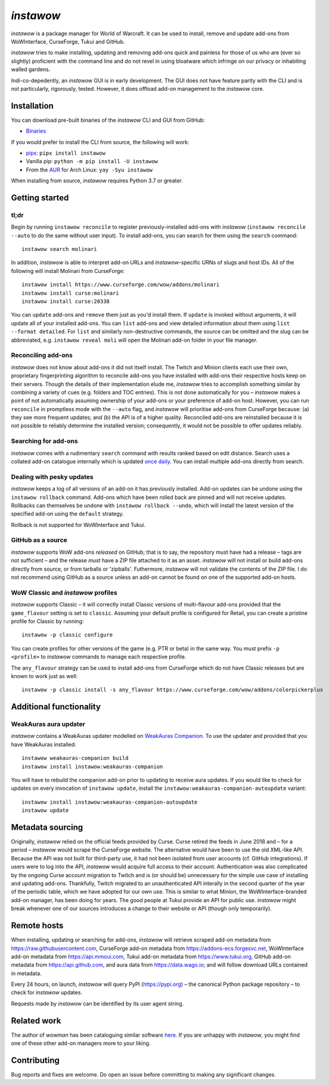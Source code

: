 *instawow*
==========

.. image:: https://img.shields.io/matrix/wow-addon-management:matrix.org
   :target: https://matrix.to/#/#wow-addon-management:matrix.org?via=matrix.org
   :alt: Matrix

*instawow* is a package manager for World of Warcraft.
It can be used to install, remove and update add-ons from
WoWInterface, CurseForge, Tukui and GitHub.

*instawow* tries to make installing, updating and removing
add-ons quick and painless for those of us who are
(ever so slightly) proficient with the command line
and do not revel in using bloatware which infringe on our privacy
or inhabiting walled gardens.

Indi-co-depedently, an *instawow* GUI is in early development.
The GUI does not have feature parity with the CLI and is not particularly,
rigorously, tested.  However, it does offload add-on management to
the *instawow* core.

.. figure:: https://asciinema.org/a/8m36ncAoyTmig4MXfQM8YjE6a.svg
   :alt: Asciicast demonstrating the operation of instawow
   :target: https://asciinema.org/a/8m36ncAoyTmig4MXfQM8YjE6a?autoplay=1
   :width: 640

.. figure:: https://raw.githubusercontent.com/layday/instawow/feature-oh-my-gui/gui/screenshots/v0.2.0_640px.png
   :target: https://github.com/layday/instawow/releases/latest
   :alt: The instawow GUI's main window

Installation
------------

You can download pre-built binaries of the *instawow* CLI and GUI from GitHub:

- `Binaries <https://github.com/layday/instawow/releases/latest>`__

If you would prefer to install the CLI from source, the following will work:

- `pipx <https://github.com/pipxproject/pipx>`__:
  ``pipx install instawow``
- Vanilla pip:
  ``python -m pip install -U instawow``
- From the `AUR <https://aur.archlinux.org/packages/instawow/>`__
  for Arch Linux:
  ``yay -Syu instawow``

When installing from source, *instawow* requires Python 3.7 or greater.

Getting started
---------------

tl;dr
~~~~~

Begin by running ``instawow reconcile``
to register previously-installed add-ons with *instawow*
(``instawow reconcile --auto`` to do the same without user input).
To install add-ons, you can search for them using the ``search`` command::

    instawow search molinari

In addition, *instawow* is able to interpret add-on URLs and *instawow*-specific
URNs of slugs and host IDs.
All of the following will install Molinari from CurseForge::

    instawow install https://www.curseforge.com/wow/addons/molinari
    instawow install curse:molinari
    instawow install curse:20338

You can ``update`` add-ons and ``remove`` them just as you'd install them.
If ``update`` is invoked without arguments, it will update all of your
installed add-ons.  You can ``list`` add-ons and view detailed information about
them using ``list --format detailed``.
For ``list`` and similarly non-destructive commands, the source can be omitted
and the slug can be abbreviated, e.g. ``instawow reveal moli``
will open the Molinari add-on folder in your file manager.

Reconciling add-ons
~~~~~~~~~~~~~~~~~~~

*instawow* does not know about add-ons it did not itself install.
The Twitch and Minion clients each use their own, proprietary
fingerprinting algorithm to reconcile add-ons you have installed with add-ons
their respective hosts keep on their servers.  Though the details of their implementation
elude me, *instawow* tries to accomplish something similar by combining a variety
of cues (e.g. folders and TOC entries).
This is not done automatically for you – *instawow* makes a point of
not automatically assuming ownership of your add-ons or your preference
of add-on host.
However, you can run ``reconcile`` in promptless mode with the ``--auto`` flag,
and *instawow* will prioritise add-ons from CurseForge because: (a) they
see more frequent updates; and (b) the API is of a higher quality.
Reconciled add-ons are reinstalled because it is not possible to reliably
determine the installed version; consequently, it would not be possible to offer
updates reliably.

Searching for add-ons
~~~~~~~~~~~~~~~~~~~~~

*instawow* comes with a rudimentary ``search`` command
with results ranked based on edit distance.
Search uses a collated add-on catalogue internally which is updated
`once daily <https://github.com/layday/instawow-data/tree/data>`__.
You can install multiple add-ons directly from search.

Dealing with pesky updates
~~~~~~~~~~~~~~~~~~~~~~~~~~

*instawow* keeps a log of all versions of an add-on it has previously
installed.
Add-on updates can be undone using the ``instawow rollback`` command.
Add-ons which have been rolled back are pinned and will not receive updates.
Rollbacks can themselves be undone with ``instawow rollback --undo``,
which will install the latest version of the specified add-on using
the ``default`` strategy.

Rollback is not supported for WoWInterface and Tukui.

GitHub as a source
~~~~~~~~~~~~~~~~~~

*instawow* supports WoW add-ons *released* on GitHub; that is to say,
the repository must have had a release
– tags are not sufficient – and the release *must*
have a ZIP file attached to it as an asset.
*instawow* will not install or build add-ons directly from
source, or from tarballs or 'zipballs'.
Futhermore, *instawow* will not validate the contents of the ZIP file.
I do not recommend using GitHub as a source unless an add-on cannot
be found on one of the supported add-on hosts.

WoW Classic and *instawow* profiles
~~~~~~~~~~~~~~~~~~~~~~~~~~~~~~~~~~~

*instawow* supports Classic – it will correctly install Classic versions
of multi-flavour add-ons provided that the ``game_flavour``
setting is set to ``classic``.
Assuming your default profile is configured for Retail,
you can create a pristine profile for Classic by running::

    instawow -p classic configure

You can create profiles for other versions of the game (e.g. PTR or beta)
in the same way.
You must prefix ``-p <profile>`` to *instawow* commands
to manage each respective profile.

The ``any_flavour`` strategy can be used to install add-ons from CurseForge
which do not have Classic releases but are known to work just as well::

    instawow -p classic install -s any_flavour https://www.curseforge.com/wow/addons/colorpickerplus


Additional functionality
------------------------

WeakAuras aura updater
~~~~~~~~~~~~~~~~~~~~~~

*instawow* contains a WeakAuras updater modelled on
`WeakAuras Companion <https://weakauras.wtf/>`__.  To use the updater
and provided that you have WeakAuras installed::

    instawow weakauras-companion build
    instawow install instawow:weakauras-companion

You will have to rebuild the companion add-on prior to updating
to receive aura updates.  If you would like to check for updates on
every invocation of ``instawow update``, install the
``instawow:weakauras-companion-autoupdate`` variant::

    instawow install instawow:weakauras-companion-autoupdate
    instawow update

Metadata sourcing
-----------------

Originally, *instawow* relied on the official feeds provided by Curse.
Curse retired the feeds in June 2018 and – for a period – *instawow* would
scrape the CurseForge website.  The alternative would have been to use the
old XML-like API.  Because the API was not built for third-party use, it had not been
isolated from user accounts (cf. GitHub integrations).
If users were to log into the API, *instawow* would acquire full
access to their account.  Authentication was also complicated
by the ongoing Curse account migration to Twitch and is (or should be)
unnecessary for the simple use case of installing and updating add-ons.
Thankfully, Twitch migrated to an unauthenticated
API interally in the second quarter of the year of the periodic table,
which we have adopted for our own use.
This is similar to what Minion, the WoWInterface-branded add-on manager, has been
doing for years.  The good people at Tukui provide an API for public use.
*instawow* might break whenever one of our sources introduces
a change to their website or API (though only temporarily).

Remote hosts
------------

When installing, updating or searching for add-ons, *instawow* will retrieve
scraped add-on metadata from https://raw.githubusercontent.com,
CurseForge add-on metadata from https://addons-ecs.forgesvc.net,
WoWInterface add-on metadata from https://api.mmoui.com,
Tukui add-on metadata from https://www.tukui.org,
GitHub add-on metadata from https://api.github.com,
and aura data from https://data.wago.io;
and will follow download URLs contained in metadata.

Every 24 hours, on launch, *instawow* will query PyPI (https://pypi.org) – the
canonical Python package repository – to check for *instawow* updates.

Requests made by *instawow* can be identified by its user agent string.

Related work
------------

The author of *wowman* has been cataloguing similar software
`here <https://ogri-la.github.io/wow-addon-managers/>`__.  If you are unhappy
with *instawow*, you might find one of these other add-on managers more
to your liking.

Contributing
------------

Bug reports and fixes are welcome.  Do open an issue before committing to
making any significant changes.
